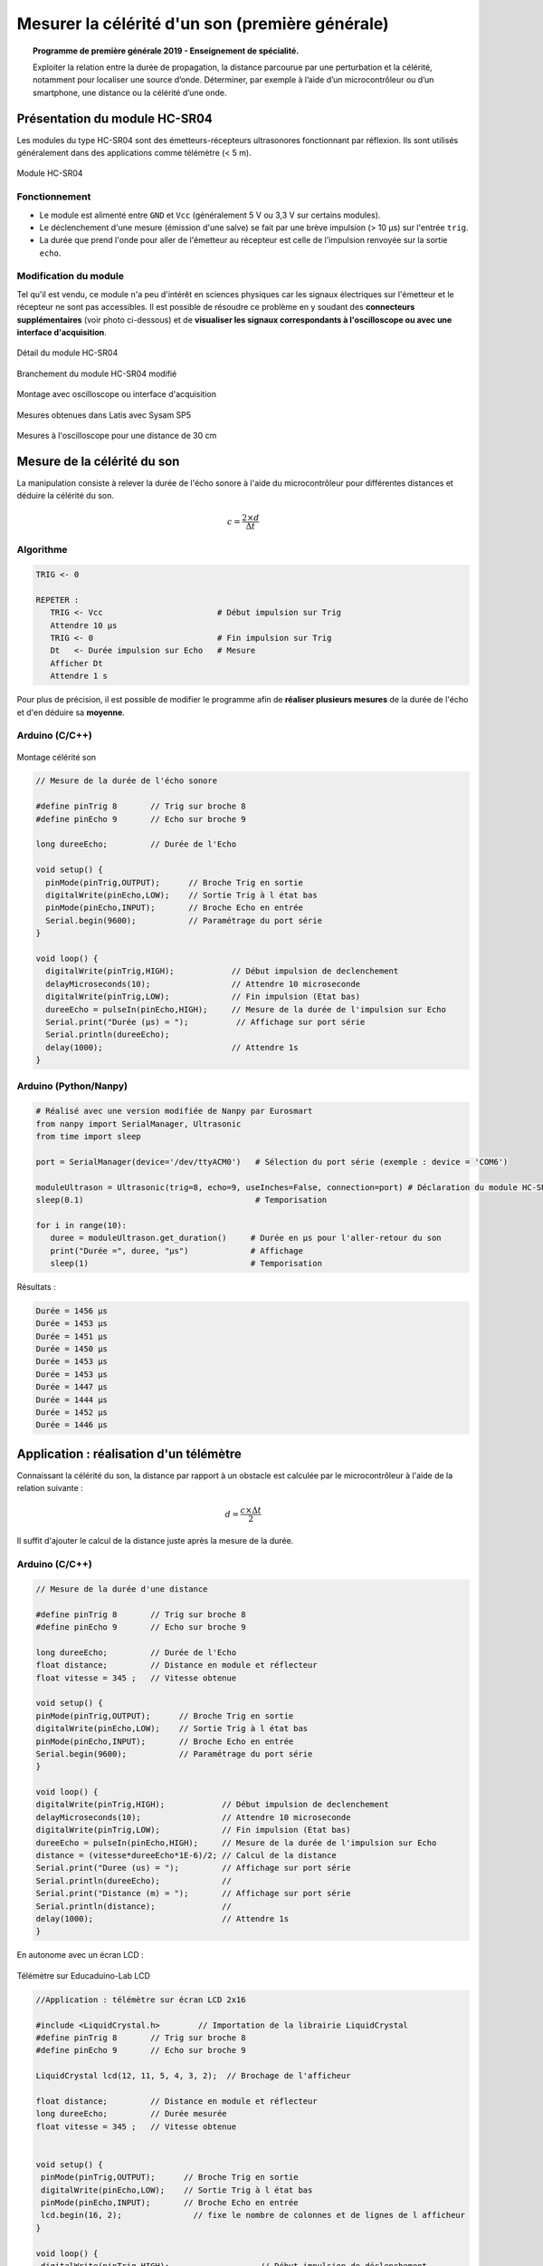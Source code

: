 ================================================
Mesurer la célérité d'un son (première générale)
================================================

.. topic:: Programme de première générale 2019 - Enseignement de spécialité.

   Exploiter la relation entre la durée de propagation, la distance parcourue par une perturbation et la célérité, notamment pour localiser une source d’onde. Déterminer, par exemple à l’aide d’un microcontrôleur ou d’un smartphone, une distance ou la célérité d’une onde.



Présentation du module HC-SR04
==============================

Les modules du type  HC-SR04 sont des émetteurs-récepteurs ultrasonores fonctionnant par réflexion. Ils sont utilisés généralement dans des applications comme télémètre (< 5 m).

.. figure:: Images/Ultrason_HC-SR04-Photo.png
   :width: 292
   :height: 162
   :scale: 70 %
   :alt: Montage ultrason - Arduino
   :align: center
   
   Module HC-SR04

Fonctionnement
--------------

* Le module est alimenté entre ``GND`` et ``Vcc`` (généralement 5 V ou 3,3 V sur certains modules).
* Le déclenchement d'une mesure (émission d'une salve) se fait par une brève impulsion (> 10 µs) sur l'entrée ``trig``.
* La durée que prend l'onde pour aller de l'émetteur au récepteur est celle de l'impulsion renvoyée sur la sortie ``echo``. 

Modification du module
----------------------

Tel qu'il est vendu, ce module n'a peu d'intérêt en sciences physiques car les signaux électriques sur l'émetteur et le récepteur ne sont pas accessibles.
Il est possible de résoudre ce problème en y soudant des **connecteurs supplémentaires** (voir photo ci-dessous) et de **visualiser les signaux correspondants à l'oscilloscope ou avec une interface d'acquisition**.

.. figure:: Images/Ultrason_HC-SR04-modifie-soudures.png
   :width: 700
   :height: 500
   :scale: 50 %
   :alt:
   :align: center

   Détail du module HC-SR04

.. figure:: Images/Ultrason_HC-SR04-modifie.png
   :width: 900
   :height: 900
   :scale: 33 %
   :alt:
   :align: center

   Branchement du module HC-SR04 modifié

.. figure:: Images/Ultrason_HC-SR04-Montage-Oscillo.png
   :width: 837
   :height: 434
   :scale: 50 %
   :alt: Montage ultrason - Arduino
   :align: center

   Montage avec oscilloscope ou interface d'acquisition

.. figure:: Images/Ultrasons_Latis.png
   :width: 932
   :height: 857
   :scale: 50 %
   :alt:
   :align: center

   Mesures obtenues dans Latis avec Sysam SP5


.. figure:: Images/Ultrasons_scope_60cm.png
   :width: 900
   :height: 600
   :scale: 50 %
   :alt:
   :align: center

   Mesures à l'oscilloscope pour une distance de 30 cm

Mesure de la célérité du son
============================

La manipulation consiste à relever la durée de l'écho sonore à l'aide du microcontrôleur pour différentes distances et déduire la célérité du son.

.. math::

   c = \dfrac{2 \times d}{\Delta t}

Algorithme
----------

.. code::

   TRIG <- 0

   REPETER :
      TRIG <- Vcc                        # Début impulsion sur Trig
      Attendre 10 µs
      TRIG <- 0                          # Fin impulsion sur Trig
      Dt   <- Durée impulsion sur Echo   # Mesure
      Afficher Dt
      Attendre 1 s

Pour plus de précision, il est possible de modifier le programme afin de **réaliser plusieurs mesures** de la durée de l'écho et d'en déduire sa **moyenne**.

Arduino (C/C++)
---------------

.. figure:: Images/Ultrason_HC-SR04-Montage.png
   :width: 720
   :height: 429
   :scale: 50 %
   :alt: Montage ultrason - Arduino
   :align: center

   Montage célérité son

.. code-block:: arduino

   // Mesure de la durée de l'écho sonore

   #define pinTrig 8       // Trig sur broche 8
   #define pinEcho 9       // Echo sur broche 9

   long dureeEcho;         // Durée de l'Echo

   void setup() {
     pinMode(pinTrig,OUTPUT);      // Broche Trig en sortie
     digitalWrite(pinEcho,LOW);    // Sortie Trig à l état bas
     pinMode(pinEcho,INPUT);       // Broche Echo en entrée
     Serial.begin(9600);           // Paramétrage du port série
   }

   void loop() {
     digitalWrite(pinTrig,HIGH);            // Début impulsion de declenchement
     delayMicroseconds(10);                 // Attendre 10 microseconde
     digitalWrite(pinTrig,LOW);             // Fin impulsion (Etat bas)
     dureeEcho = pulseIn(pinEcho,HIGH);     // Mesure de la durée de l'impulsion sur Echo
     Serial.print("Durée (µs) = ");          // Affichage sur port série
     Serial.println(dureeEcho);
     delay(1000);                           // Attendre 1s
   }



Arduino (Python/Nanpy)
----------------------

.. code-block:: python

   # Réalisé avec une version modifiée de Nanpy par Eurosmart
   from nanpy import SerialManager, Ultrasonic
   from time import sleep

   port = SerialManager(device='/dev/ttyACM0')   # Sélection du port série (exemple : device = 'COM6')

   moduleUltrason = Ultrasonic(trig=8, echo=9, useInches=False, connection=port) # Déclaration du module HC-SR04
   sleep(0.1)                                    # Temporisation

   for i in range(10):
      duree = moduleUltrason.get_duration()     # Durée en µs pour l'aller-retour du son
      print("Durée =", duree, "µs")             # Affichage
      sleep(1)                                  # Temporisation

Résultats :

.. code-block:: python

   Durée = 1456 µs
   Durée = 1453 µs
   Durée = 1451 µs
   Durée = 1450 µs
   Durée = 1453 µs
   Durée = 1453 µs
   Durée = 1447 µs
   Durée = 1444 µs
   Durée = 1452 µs
   Durée = 1446 µs

.. PyBoard (MicroPython)
.. ---------------------

.. Micro:bit (MicroPython)
.. -----------------------


Application : réalisation d'un télémètre
========================================

Connaissant la célérité du son, la distance par rapport à un obstacle est calculée par le microcontrôleur à l'aide de la relation suivante :

.. math::

   d = \dfrac{c \times \Delta t}{2}

Il suffit d'ajouter le calcul de la distance juste après la mesure de la durée.

Arduino (C/C++)
---------------

.. code-block:: arduino

   // Mesure de la durée d'une distance

   #define pinTrig 8       // Trig sur broche 8
   #define pinEcho 9       // Echo sur broche 9

   long dureeEcho;         // Durée de l'Echo
   float distance;         // Distance en module et réflecteur
   float vitesse = 345 ;   // Vitesse obtenue

   void setup() {
   pinMode(pinTrig,OUTPUT);      // Broche Trig en sortie
   digitalWrite(pinEcho,LOW);    // Sortie Trig à l état bas
   pinMode(pinEcho,INPUT);       // Broche Echo en entrée
   Serial.begin(9600);           // Paramétrage du port série
   }

   void loop() {
   digitalWrite(pinTrig,HIGH);            // Début impulsion de declenchement
   delayMicroseconds(10);                 // Attendre 10 microseconde
   digitalWrite(pinTrig,LOW);             // Fin impulsion (Etat bas)
   dureeEcho = pulseIn(pinEcho,HIGH);     // Mesure de la durée de l'impulsion sur Echo
   distance = (vitesse*dureeEcho*1E-6)/2; // Calcul de la distance
   Serial.print("Duree (us) = ");         // Affichage sur port série
   Serial.println(dureeEcho);             //
   Serial.print("Distance (m) = ");       // Affichage sur port série
   Serial.println(distance);              //
   delay(1000);                           // Attendre 1s
   }

En autonome avec un écran LCD :

.. figure:: Images/Ultrason_HC-SR04_Educaduino_LCD.png
   :width: 850
   :height: 550
   :scale: 50 %
   :alt: Montage ultrason - Arduino
   :align: center

   Télémètre sur Educaduino-Lab LCD

.. code-block:: arduino

   //Application : télémètre sur écran LCD 2x16
   
   #include <LiquidCrystal.h>        // Importation de la librairie LiquidCrystal
   #define pinTrig 8       // Trig sur broche 8
   #define pinEcho 9       // Echo sur broche 9

   LiquidCrystal lcd(12, 11, 5, 4, 3, 2);  // Brochage de l'afficheur

   float distance;         // Distance en module et réflecteur
   long dureeEcho;         // Durée mesurée
   float vitesse = 345 ;   // Vitesse obtenue


   void setup() {
    pinMode(pinTrig,OUTPUT);      // Broche Trig en sortie
    digitalWrite(pinEcho,LOW);    // Sortie Trig à l état bas
    pinMode(pinEcho,INPUT);       // Broche Echo en entrée
    lcd.begin(16, 2);               // fixe le nombre de colonnes et de lignes de l afficheur
   }

   void loop() {
    digitalWrite(pinTrig,HIGH);                   // Début impulsion de déclenchement
    delayMicroseconds(10);                        // Attendre 10 microseconde
    digitalWrite(pinTrig,LOW);                    // Fin impulsion (Etat bas)
    dureeEcho = pulseIn(pinEcho,HIGH);            // Mesure de la durée de l'impulsion sur Echo
    distance = (vitesse*dureeEcho*1E-6)/2;    // Calcul de la distance
    lcd.setCursor(0,0);                           // place le curseur au début de la ligne 0
    lcd.print("Distance en m");                  // Affiche la légende
    lcd.setCursor(0,1);                           // place le curseur au début de la ligne 1
    lcd.print(distance);                          // Affiche la valeur de la distance
    delay(1000);                                  // Attendre 1s
   }



Arduino (Python/Nanpy)
----------------------

.. code-block:: python

   # Réalisé avec une version modifiée de Nanpy par Eurosmart
   from nanpy import SerialManager, Ultrasonic
   from time import sleep

   port = SerialManager(device='/dev/ttyACM0')   # Sélection du port série (exemple : device = 'COM6')

   moduleUltrason = Ultrasonic(trig=8, echo=9, useInches=False, connection=port) # Déclaration du module HC-SR04
   sleep(0.1)                                    # Temporisation

   vitesse_son = 345                             # vitesse du son 345 m/S dans l'air

   for i in range(10):
      duree = moduleUltrason.get_duration()     # Durée en µs pour l'aller-retour du son
      print("Durée =", duree, "µs")             # Affichage
      distance = (vitesse_son*duree*1E-6)/2;    # Calcul de la distance en m
      print("Distance = ", distance, "m")       # Affichage
      sleep(1)                                  # Temporisation


Résultats :

.. code-block:: python

   Durée = 1997 µs
   Distance =  0.34448249999999997 m
   Durée = 1996 µs
   Distance =  0.34431 m
   Durée = 2019 µs
   Distance =  0.34827749999999996 m
   Durée = 8214 µs
   Distance =  1.416915 m
   Durée = 8181 µs
   Distance =  1.4112225 m
   Durée = 8177 µs
   Distance =  1.4105325 m
   Durée = 1822 µs
   Distance =  0.314295 m
   Durée = 1915 µs
   Distance =  0.3303375 m

A retenir
=========

* Le module HC-SR04 fournit un **signal Echo pour la mesure automatique de la durée** de propagation du son.

* La fonction ``pulseIn()`` **mesure cette durée**.


